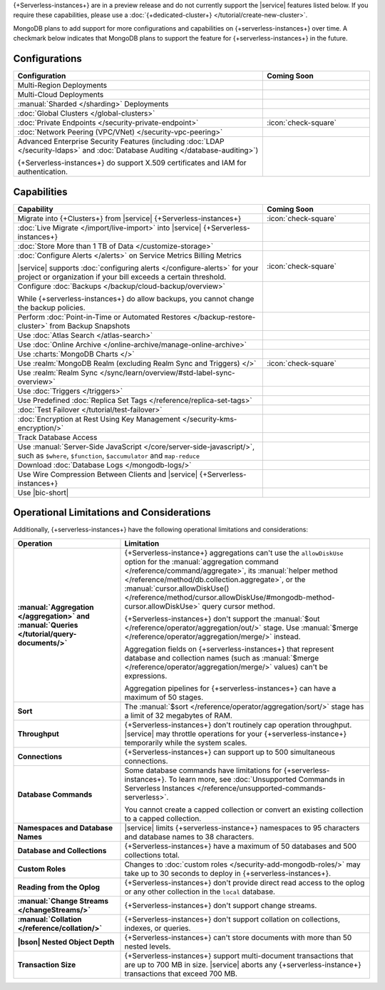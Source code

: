 .. _atlas-serverless-limits-csp:

{+Serverless-instances+} are in a preview release and do not currently support the
|service| features listed below. If you require these capabilities, please use a
:doc:`{+dedicated-cluster+} </tutorial/create-new-cluster>`.

MongoDB plans to add support for more configurations and capabilities on
{+serverless-instances+} over time. A checkmark below indicates that MongoDB
plans to support the feature for {+serverless-instances+} in the future.

Configurations
--------------

.. list-table::
   :header-rows: 1
   :widths: 70 30

   * - Configuration
     - Coming Soon

   * - Multi-Region Deployments
     - 

   * - Multi-Cloud Deployments
     - 

   * - :manual:`Sharded </sharding>` Deployments
     - 

   * - :doc:`Global Clusters </global-clusters>`
     - 

   * - :doc:`Private Endpoints </security-private-endpoint>`
     - :icon:`check-square`

   * - :doc:`Network Peering (VPC/VNet) </security-vpc-peering>`
     - 

   * - Advanced Enterprise Security Features (including :doc:`LDAP </security-ldaps>` 
       and :doc:`Database Auditing </database-auditing>`)
   
       {+Serverless-instances+} do support X.509 certificates and IAM for authentication.
     - 

Capabilities
------------

.. list-table::
   :header-rows: 1
   :widths: 70 30

   * - Capability
     - Coming Soon

   * - Migrate into {+Clusters+} from |service| {+Serverless-instances+}
     - :icon:`check-square`
  
   * - :doc:`Live Migrate </import/live-import>` into |service| {+Serverless-instances+}
     - 

   * - :doc:`Store More than 1 TB of Data </customize-storage>`
     - 

   * - :doc:`Configure Alerts </alerts>` on Service Metrics Billing Metrics

       |service| supports :doc:`configuring alerts </configure-alerts>`
       for your project or organization if your bill exceeds a certain threshold.
     - :icon:`check-square`

   * - Configure :doc:`Backups </backup/cloud-backup/overview>`
       
       While {+serverless-instances+} do allow backups, you cannot change the backup policies.
     - 

   * - Perform :doc:`Point-in-Time or Automated Restores </backup-restore-cluster>`
       from Backup Snapshots
     - 

   * - Use :doc:`Atlas Search </atlas-search>`
     - 

   * - Use :doc:`Online Archive </online-archive/manage-online-archive>`
     - 

   * - Use :charts:`MongoDB Charts </>`
     - 

   * - Use :realm:`MongoDB Realm (excluding Realm Sync and Triggers) </>`
     - :icon:`check-square`

   * - Use :realm:`Realm Sync </sync/learn/overview/#std-label-sync-overview>`
     - 

   * - Use :doc:`Triggers </triggers>`
     - 
   
   * - Use Predefined :doc:`Replica Set Tags </reference/replica-set-tags>`
     - 

   * - :doc:`Test Failover </tutorial/test-failover>`
     - 

   * - :doc:`Encryption at Rest Using Key Management </security-kms-encryption/>`
     - 

   * - Track Database Access
     - 

   * - Use :manual:`Server-Side JavaScript </core/server-side-javascript/>`,
       such as ``$where``, ``$function``,
       ``$accumulator`` and ``map-reduce``
     -
  
   * - Download :doc:`Database Logs </mongodb-logs/>`
     - 

   * - Use Wire Compression Between Clients and |service| {+Serverless-instances+}
     - 

   * - Use |bic-short|
     - 

Operational Limitations and Considerations
------------------------------------------

Additionally, {+serverless-instances+} have the following operational
limitations and considerations:

.. list-table::
   :widths: 30 70
   :header-rows: 1
   :stub-columns: 1

   * - Operation
     - Limitation
  
   * - :manual:`Aggregation </aggregation>` and :manual:`Queries </tutorial/query-documents/>`
     - {+Serverless-instance+} aggregations can't use the ``allowDiskUse`` option for the
       :manual:`aggregation command </reference/command/aggregate>`, 
       its :manual:`helper method </reference/method/db.collection.aggregate>`,
       or the :manual:`cursor.allowDiskUse() 
       </reference/method/cursor.allowDiskUse/#mongodb-method-cursor.allowDiskUse>` query cursor method.

       {+Serverless-instances+} don't support the :manual:`$out 
       </reference/operator/aggregation/out/>`
       stage. Use :manual:`$merge
       </reference/operator/aggregation/merge/>` instead.
       
       Aggregation fields on {+serverless-instances+} that represent database and
       collection names (such as :manual:`$merge
       </reference/operator/aggregation/merge/>` values) can't be expressions.
       
       Aggregation pipelines for {+serverless-instances+} can have a maximum of 50
       stages.

   * - Sort
     - The :manual:`$sort </reference/operator/aggregation/sort/>` stage has
       a limit of 32 megabytes of RAM.
   
   * - Throughput
     - {+Serverless-instances+} don't routinely cap operation throughput. |service| may
       throttle operations for your {+serverless-instance+} temporarily while the system scales.

   * - Connections
     - {+Serverless-instances+} can support up to 500 simultaneous connections.

   * - Database Commands
     - Some database commands have limitations for {+serverless-instances+}. To
       learn more, see
       :doc:`Unsupported Commands in Serverless Instances </reference/unsupported-commands-serverless>`.
       
       You cannot create a capped collection or convert an existing
       collection to a capped collection.

   * - Namespaces and Database Names
     - |service| limits {+serverless-instance+} namespaces to 95 characters and
       database names to 38 characters.

   * - Database and Collections
     - {+Serverless-instances+} have a maximum of 50 databases and 500 collections total.

   * - Custom Roles
     - Changes to :doc:`custom roles </security-add-mongodb-roles/>` may
       take up to 30 seconds to deploy in {+serverless-instances+}.

   * - Reading from the Oplog
     - {+Serverless-instances+} don't provide direct
       read access to the oplog or any other collection in the ``local``
       database.

   * - :manual:`Change Streams </changeStreams/>`
     - {+Serverless-instances+} don't support change streams.

   * - :manual:`Collation </reference/collation/>` 
     - {+Serverless-instances+} don't support collation on collections,
       indexes, or queries.

   * - |bson| Nested Object Depth
     - {+Serverless-instances+} can't store documents with more than 50 
       nested levels.

   * - Transaction Size
     - {+Serverless-instances+} support multi-document transactions that are up
       to 700 MB in size. |service| aborts any {+serverless-instance+} transactions that
       exceed 700 MB.
